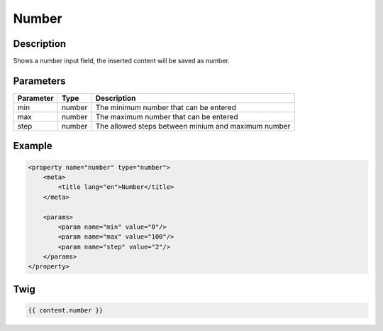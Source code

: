 Number
======

Description
-----------

Shows a number input field, the inserted content will be saved as number.

Parameters
----------

.. list-table::
    :header-rows: 1

    * - Parameter
      - Type
      - Description
    * - min
      - number
      - The minimum number that can be entered
    * - max
      - number
      - The maximum number that can be entered
    * - step
      - number
      - The allowed steps between minium and maximum number

Example
-------

.. code-block:: xml

    <property name="number" type="number">
        <meta>
            <title lang="en">Number</title>
        </meta>

        <params>
            <param name="min" value="0"/>
            <param name="max" value="100"/>
            <param name="step" value="2"/>
        </params>
    </property>

Twig
----

.. code-block:: twig

    {{ content.number }}
